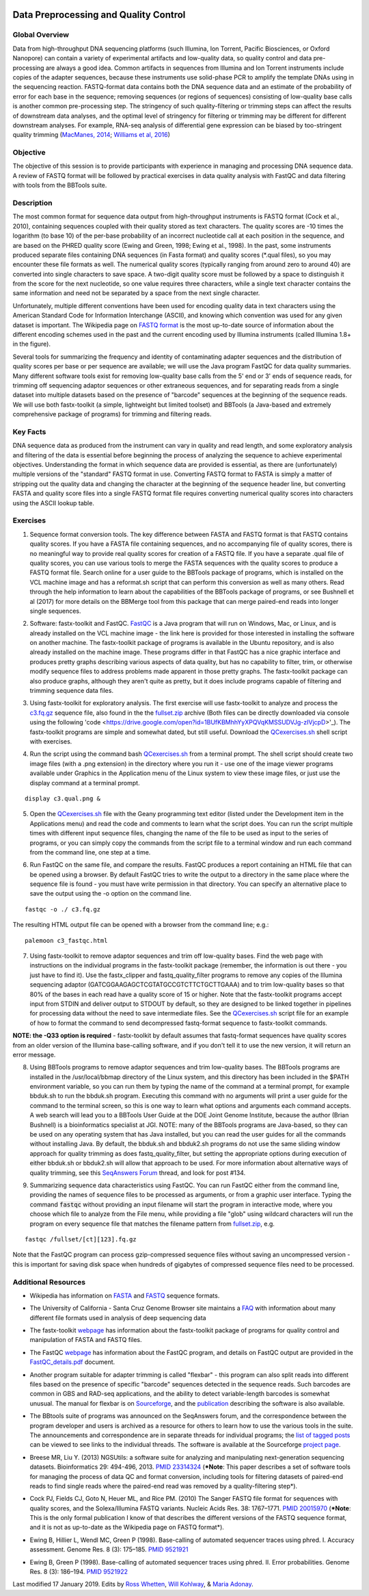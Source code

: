 .. image:: /Images/NC_State.gif
   :target: http://www.ncsu.edu


.. role:: red

.. role:: underline
   :class: underline

.. role:: bash(code)
   :language: bash

Data Preprocessing and Quality Control
======================================

Global Overview
***************

Data from high-throughput DNA sequencing platforms (such Illumina, Ion Torrent, Pacific Biosciences, or Oxford Nanopore) can contain a variety of experimental artifacts and low-quality data, so quality control and data pre-processing are always a good idea. Common artifacts in sequences from Illumina and Ion Torrent instruments include copies of the adapter sequences, because these instruments use solid-phase PCR to amplify the template DNAs using in the sequencing reaction. FASTQ-format data contains both the DNA sequence data and an estimate of the probability of error for each base in the sequence; removing sequences (or regions of sequences) consisting of low-quality base calls is another common pre-processing step. The stringency of such quality-filtering or trimming steps can affect the results of downstream data analyses, and the optimal level of stringency for filtering or trimming may be different for different downstream analyses. For example, RNA-seq analysis of differential gene expression can be biased by too-stringent quality trimming (`MacManes, 2014 <https://www.frontiersin.org/articles/10.3389/fgene.2014.00013/full>`_; `Williams et al, 2016 <https://bmcbioinformatics.biomedcentral.com/articles/10.1186/s12859-016-0956-2>`_) 

Objective
*********

The objective of this session is to provide participants with experience in managing and processing DNA sequence data. A review of FASTQ format will be followed by practical exercises in data quality analysis with FastQC and data filtering with tools from the BBTools suite.

Description
***********

The most common format for sequence data output from high-throughput instruments is FASTQ format (Cock et al., 2010), containing sequences coupled with their quality stored as text characters. The quality scores are -10 times the logarithm (to base 10) of the per-base probability of an incorrect nucleotide call at each position in the sequence, and are based on the PHRED quality score (Ewing and Green, 1998; Ewing et al., 1998). In the past, some instruments produced separate files containing DNA sequences (in Fasta format) and quality scores (*.qual files), so you may encounter these file formats as well.  The numerical quality scores (typically ranging from around zero to around 40) are converted into single characters to save space. A two-digit quality score must be followed by a space to distinguish it from the score for the next nucleotide, so one value requires three characters, while a single text character contains the same information and need not be separated by a space from the next single character.

Unfortunately, multiple different conventions have been used for encoding quality data in text characters using the American Standard Code for Information Interchange (ASCII), and knowing which convention was used for any given dataset is important. The Wikipedia page on `FASTQ format <https://en.wikipedia.org/wiki/FASTQ_format>`_ is the most up-to-date source of information about the different encoding schemes used in the past and the current encoding used by Illumina instruments (called Illumina 1.8+ in the figure).

Several tools for summarizing the frequency and identity of contaminating adapter sequences and the distribution of quality scores per base or per sequence are available; we will use the Java program FastQC for data quality summaries. Many different software tools exist for removing low-quality base calls from the 5' end or 3' ends of sequence reads, for trimming off sequencing adaptor sequences or other extraneous sequences, and for separating reads from a single dataset into multiple datasets based on the presence of "barcode" sequences at the beginning of the sequence reads. We will use both fastx-toolkit (a simple, lightweight but limited toolset) and BBTools (a Java-based and extremely comprehensive package of programs) for trimming and filtering reads.

Key Facts
*********

DNA sequence data as produced from the instrument can vary in quality and read length, and some exploratory analysis and filtering of the data is essential before beginning the process of analyzing the sequence to achieve  experimental objectives. Understanding the format in which sequence data are provided is essential, as there are (unfortunately) multiple versions of the "standard" FASTQ format in use.  Converting FASTQ format to FASTA is simply a matter of stripping out the quality data and changing the character at the beginning of the sequence header line, but converting FASTA and quality score files into a single FASTQ format file requires converting numerical quality scores into characters using the ASCII lookup table.

Exercises
*********

1. Sequence format conversion tools. The key difference between FASTA and FASTQ format is that FASTQ contains quality scores. If you have a FASTA file containing sequences, and no accompanying file of quality scores, there is no meaningful way to provide real quality scores for creation of a FASTQ file.  If you have a separate .qual file of quality scores, you can use various tools to merge the FASTA sequences with the quality scores to produce a FASTQ format file. Search online for a user guide to the BBTools package of programs, which is installed on the VCL machine image and has a reformat.sh script that can perform this conversion as well as many others. Read through the help information to learn about the capabilities of the BBTools package of programs, or see Bushnell et al (2017) for more details on the BBMerge tool from this package that can merge paired-end reads into longer single sequences.

\

2. Software: fastx-toolkit and FastQC. `FastQC <https://www.bioinformatics.babraham.ac.uk/projects/fastqc/>`_ is a Java program that will run on Windows, Mac, or Linux, and is already installed on the VCL machine image - the link here is provided for those interested in installing the software on another machine. The fastx-toolkit package of programs is available in the Ubuntu repository, and is also already installed on the machine image.  These programs differ in that FastQC has a nice graphic interface and produces pretty graphs describing various aspects of data quality, but has no capability to filter, trim, or otherwise modify sequence files to address problems made apparent in those pretty graphs. The fastx-toolkit package can also produce graphs, although they aren't quite as pretty, but it does include programs capable of filtering and trimming sequence data files.

\

3. Using fastx-toolkit for exploratory analysis. The first exercise will use fastx-toolkit to analyze and process the `c3.fq.gz <https://drive.google.com/open?id=1DhVkPmszlpvH8dIKXef2iiSO-cF_cj-v>`_ sequence file, also found in the the `fullset.zip <https://drive.google.com/open?id=16W-W3t3DILI05cufENJRq8NnO1vz7mge>`_ archive (Both files can be directly downloaded via console using the following 'code <https://drive.google.com/open?id=1BUfKBMhhYyXPQVqKMSSUDVJg-zIVjcpD>'_). The fastx-toolkit programs are simple and somewhat dated, but still useful. Download the `QCexercises.sh <https://drive.google.com/open?id=1ERJJYdJciiw0Z3q0LDUfm-QGPcwpdxrB>`_ shell script with exercises.

\

4. Run the script using the command bash `QCexercises.sh <https://drive.google.com/open?id=1ERJJYdJciiw0Z3q0LDUfm-QGPcwpdxrB>`_ from a terminal prompt. The shell script should create two image files (with a .png extension) in the directory where you run it - use one of the image viewer programs available under Graphics in the Application menu of the Linux system to view these image files, or just use the display command at a terminal prompt.

::

  display c3.qual.png &



\


5. Open the `QCexercises.sh <https://drive.google.com/open?id=1ERJJYdJciiw0Z3q0LDUfm-QGPcwpdxrB>`_ file with the Geany programming text editor (listed under the Development item in the Applications menu)  and read the code and comments to learn what the script does. You can run the script multiple times with different input sequence files, changing the name of the file to be used as input to the series of programs, or you can simply copy the commands from the script file to a terminal window and run each command from the command line, one step at a time.

\

6. Run FastQC on the same file, and compare the results. FastQC produces a report containing an HTML file that can be opened using a browser. By default FastQC tries to write the output to a directory in the same place where the sequence file is found - you must have write permission in that directory. You can specify an alternative place to save the output using the -o option on the command line.

::

  fastqc -o ./ c3.fq.gz

The resulting HTML output file can be opened with a browser from the command line; e.g.::

  palemoon c3_fastqc.html

7. Using fastx-toolkit to remove adaptor sequences and trim off low-quality bases. Find the web page with instructions on the individual programs in the fastx-toolkit package (remember, the information is out there - you just have to find it). Use the fastx_clipper and fastq_quality_filter programs to remove any copies of the Illumina sequencing adaptor (GATCGGAAGAGCTCGTATGCCGTCTTCTGCTTGAAA) and to trim low-quality bases so that 80% of the bases in each read have a quality score of 15 or higher. Note that the fastx-toolkit programs accept input from STDIN and deliver output to STDOUT by default, so they are designed to be linked together in pipelines for processing data without the need to save intermediate files. See the `QCexercises.sh <https://drive.google.com/open?id=1ERJJYdJciiw0Z3q0LDUfm-QGPcwpdxrB>`_ script file for an example of how to format the command to send decompressed fastq-format sequence to fastx-toolkit commands.

**NOTE: the -Q33 option is required** - fastx-toolkit by default assumes that fastq-format sequences have quality scores from an older version of the Illumina base-calling software, and if you don't tell it to use the new version, it will return an error message.

\

8. :underline:`Using BBTools programs to remove adaptor sequences and trim low-quality bases.` The BBTools programs are installed in the /usr/local/bbmap directory of the Linux system, and this directory has been included in the $PATH environment variable, so you can run them by typing the name of the command at a terminal prompt, for example bbduk.sh to run the bbduk.sh program. Executing this command with no arguments will print a user guide for the command to the terminal screen, so this is one way to learn what options and arguments each command accepts. A web search will lead you to a BBTools User Guide at the DOE Joint Genome Institute, because the author (Brian Bushnell) is a bioinformatics specialist at JGI. NOTE: many of the BBTools programs are Java-based, so they can  be used on any operating system that has Java installed, but you can read the user guides for all the commands without installing Java. By default, the bbduk.sh and bbduk2.sh programs do not use the same sliding window approach for quality trimming as does fastq_quality_filter, but setting the appropriate options during execution of either bbduk.sh or bbduk2.sh will allow that approach to be used. For more information about alternative ways of quality trimming, see this `SeqAnswers Forum <http://seqanswers.com/forums/showthread.php?t=42776&page=7>`_ thread, and look for post #134.

\

9. :underline:`Summarizing sequence data characteristics using FastQC.` You can run FastQC either from the command line, providing the names of sequence files to be processed as arguments, or from a graphic user interface. Typing the  command :code:`fastqc` without providing an input filename will start the program in interactive mode, where you choose which file to analyze from the File menu, while providing a file "glob" using wildcard characters will run the program on every sequence file that matches the filename pattern from `fullset.zip <https://drive.google.com/open?id=16W-W3t3DILI05cufENJRq8NnO1vz7mge>`_, e.g.

::

  fastqc /fullset/[ct][123].fq.gz



Note that the FastQC program can process gzip-compressed sequence files without saving an uncompressed version - this is important for saving disk space when hundreds of gigabytes of compressed sequence files need to be processed.




Additional Resources
********************

+ Wikipedia has information on `FASTA <http://en.wikipedia.org/wiki/Fasta_format>`_ and `FASTQ <http://en.wikipedia.org/wiki/Fastq>`_ sequence formats.

\

+ The University of California - Santa Cruz Genome Browser site maintains a `FAQ <http://genome.ucsc.edu/FAQ/FAQformat.html>`_ with information about many different file formats used in analysis of deep sequencing data

\

+ The fastx-toolkit `webpage <http://hannonlab.cshl.edu/fastx_toolkit/commandline.html>`_ has information about the fastx-toolkit package of programs for quality control and manipulation of FASTA and FASTQ files.

\

+ The FastQC `webpage <http://www.bioinformatics.babraham.ac.uk/projects/fastqc>`_ has information about the FastQC program, and details on FastQC output are provided in the `FastQC_details.pdf <https://drive.google.com/open?id=1L9SSnfDTVgP8EeqHZGZe5gG4EHH8xRMT>`_ document.

\

+ Another program suitable for adapter trimming is called "flexbar" - this program can also split reads into different files based on the presence of specific "barcode" sequences detected in the sequence reads. Such barcodes are common in GBS and RAD-seq applications, and the ability to detect variable-length barcodes is somewhat unusual. The manual for flexbar is on `Sourceforge <http://sourceforge.net/p/flexbar/wiki/Manual/>`_, and the `publication <http://www.mdpi.com/2079-7737/1/3/895>`_ describing the software is also available.

\

+ The BBtools suite of programs was announced on the SeqAnswers forum, and the correspondence between the program developer and users is archived as a resource for others to learn how to use the various tools in the suite. The announcements and correspondence are in separate threads for individual programs; the `list of tagged posts <http://seqanswers.com/forums/tags.php?tag=bbtools>`_ can be viewed to see links to the individual threads. The software is available at the Sourceforge `project page <https://sourceforge.net/projects/bbmap/>`_.

\

+ Breese MR, Liu Y. (2013) NGSUtils: a software suite for analyzing and manipulating next-generation sequencing datasets. Bioinformatics 29: 494-496, 2013. `PMID 23314324 <http://www.ncbi.nlm.nih.gov/pubmed/23314324>`_ (***Note**: This paper describes a set of software tools for managing the process of data QC and format conversion, including tools for filtering datasets of paired-end reads to find single reads where the paired-end read was removed by a quality-filtering step*).

\

+ Cock PJ, Fields CJ, Goto N, Heuer ML, and Rice PM. (2010) The Sanger FASTQ file format for sequences with quality scores, and the Solexa/Illumina FASTQ variants. Nucleic Acids Res. 38: 1767–1771. `PMID 20015970 <http://www.ncbi.nlm.nih.gov/pubmed/20015970>`_ (***Note**: This is the only formal publication I know of that describes the different versions of the FASTQ sequence format, and it is not as up-to-date as the Wikipedia page on FASTQ format*).

\

+ Ewing B, Hillier L, Wendl MC, Green P (1998). Base-calling of automated sequencer traces using phred. I. Accuracy assessment. Genome Res. 8 (3): 175–185. `PMID 9521921 <http://www.ncbi.nlm.nih.gov/pubmed/9521921>`_

\

+ Ewing B, Green P (1998). Base-calling of automated sequencer traces using phred. II. Error probabilities. Genome Res. 8 (3): 186–194. `PMID 9521922 <http://www.ncbi.nlm.nih.gov/pubmed/9521922>`_



Last modified 17 January 2019.
Edits by `Ross Whetten <https://github.com/rwhetten>`_, `Will Kohlway <https://github.com/wkohlway>`_, & `Maria Adonay <https://github.com/amalgamaria>`_.
